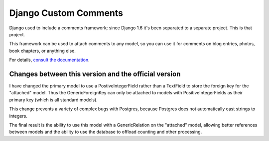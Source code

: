 ===========================
Django Custom Comments
===========================

Django used to include a comments framework; since Django 1.6 it's been
separated to a separate project. This is that project.

This framework can be used to attach comments to any model, so you can use it
for comments on blog entries, photos, book chapters, or anything else.

For details, `consult the documentation`__.

__ http://django-contrib-comments.readthedocs.org/



Changes between this version and the official version
-----------------------------------------------------

I have changed the primary model to use a PostiveIntegerField rather than a
TextField to store the foreign key for the "attached" model. Thus the
GenericForeignKey can only be attached to models with PositiveIntegerFields
as their primary key (which is all standard models).

This change prevents a variety of complex bugs with Postgres, because Postgres
does not automatically cast strings to integers.

The final result is the ability to use this model with a GenericRelation on the
"attached" model, allowing better references between models and the ability
to use the database to offload counting and other processing.

